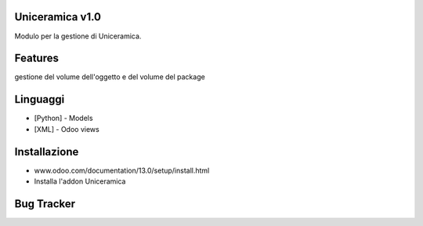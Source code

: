 Uniceramica v1.0
==================
Modulo per la gestione di Uniceramica.

Features
========

gestione del volume dell'oggetto e del volume del package

Linguaggi
====
* [Python] - Models
* [XML] - Odoo views

Installazione
============
- www.odoo.com/documentation/13.0/setup/install.html
- Installa l'addon Uniceramica

Bug Tracker
===========
